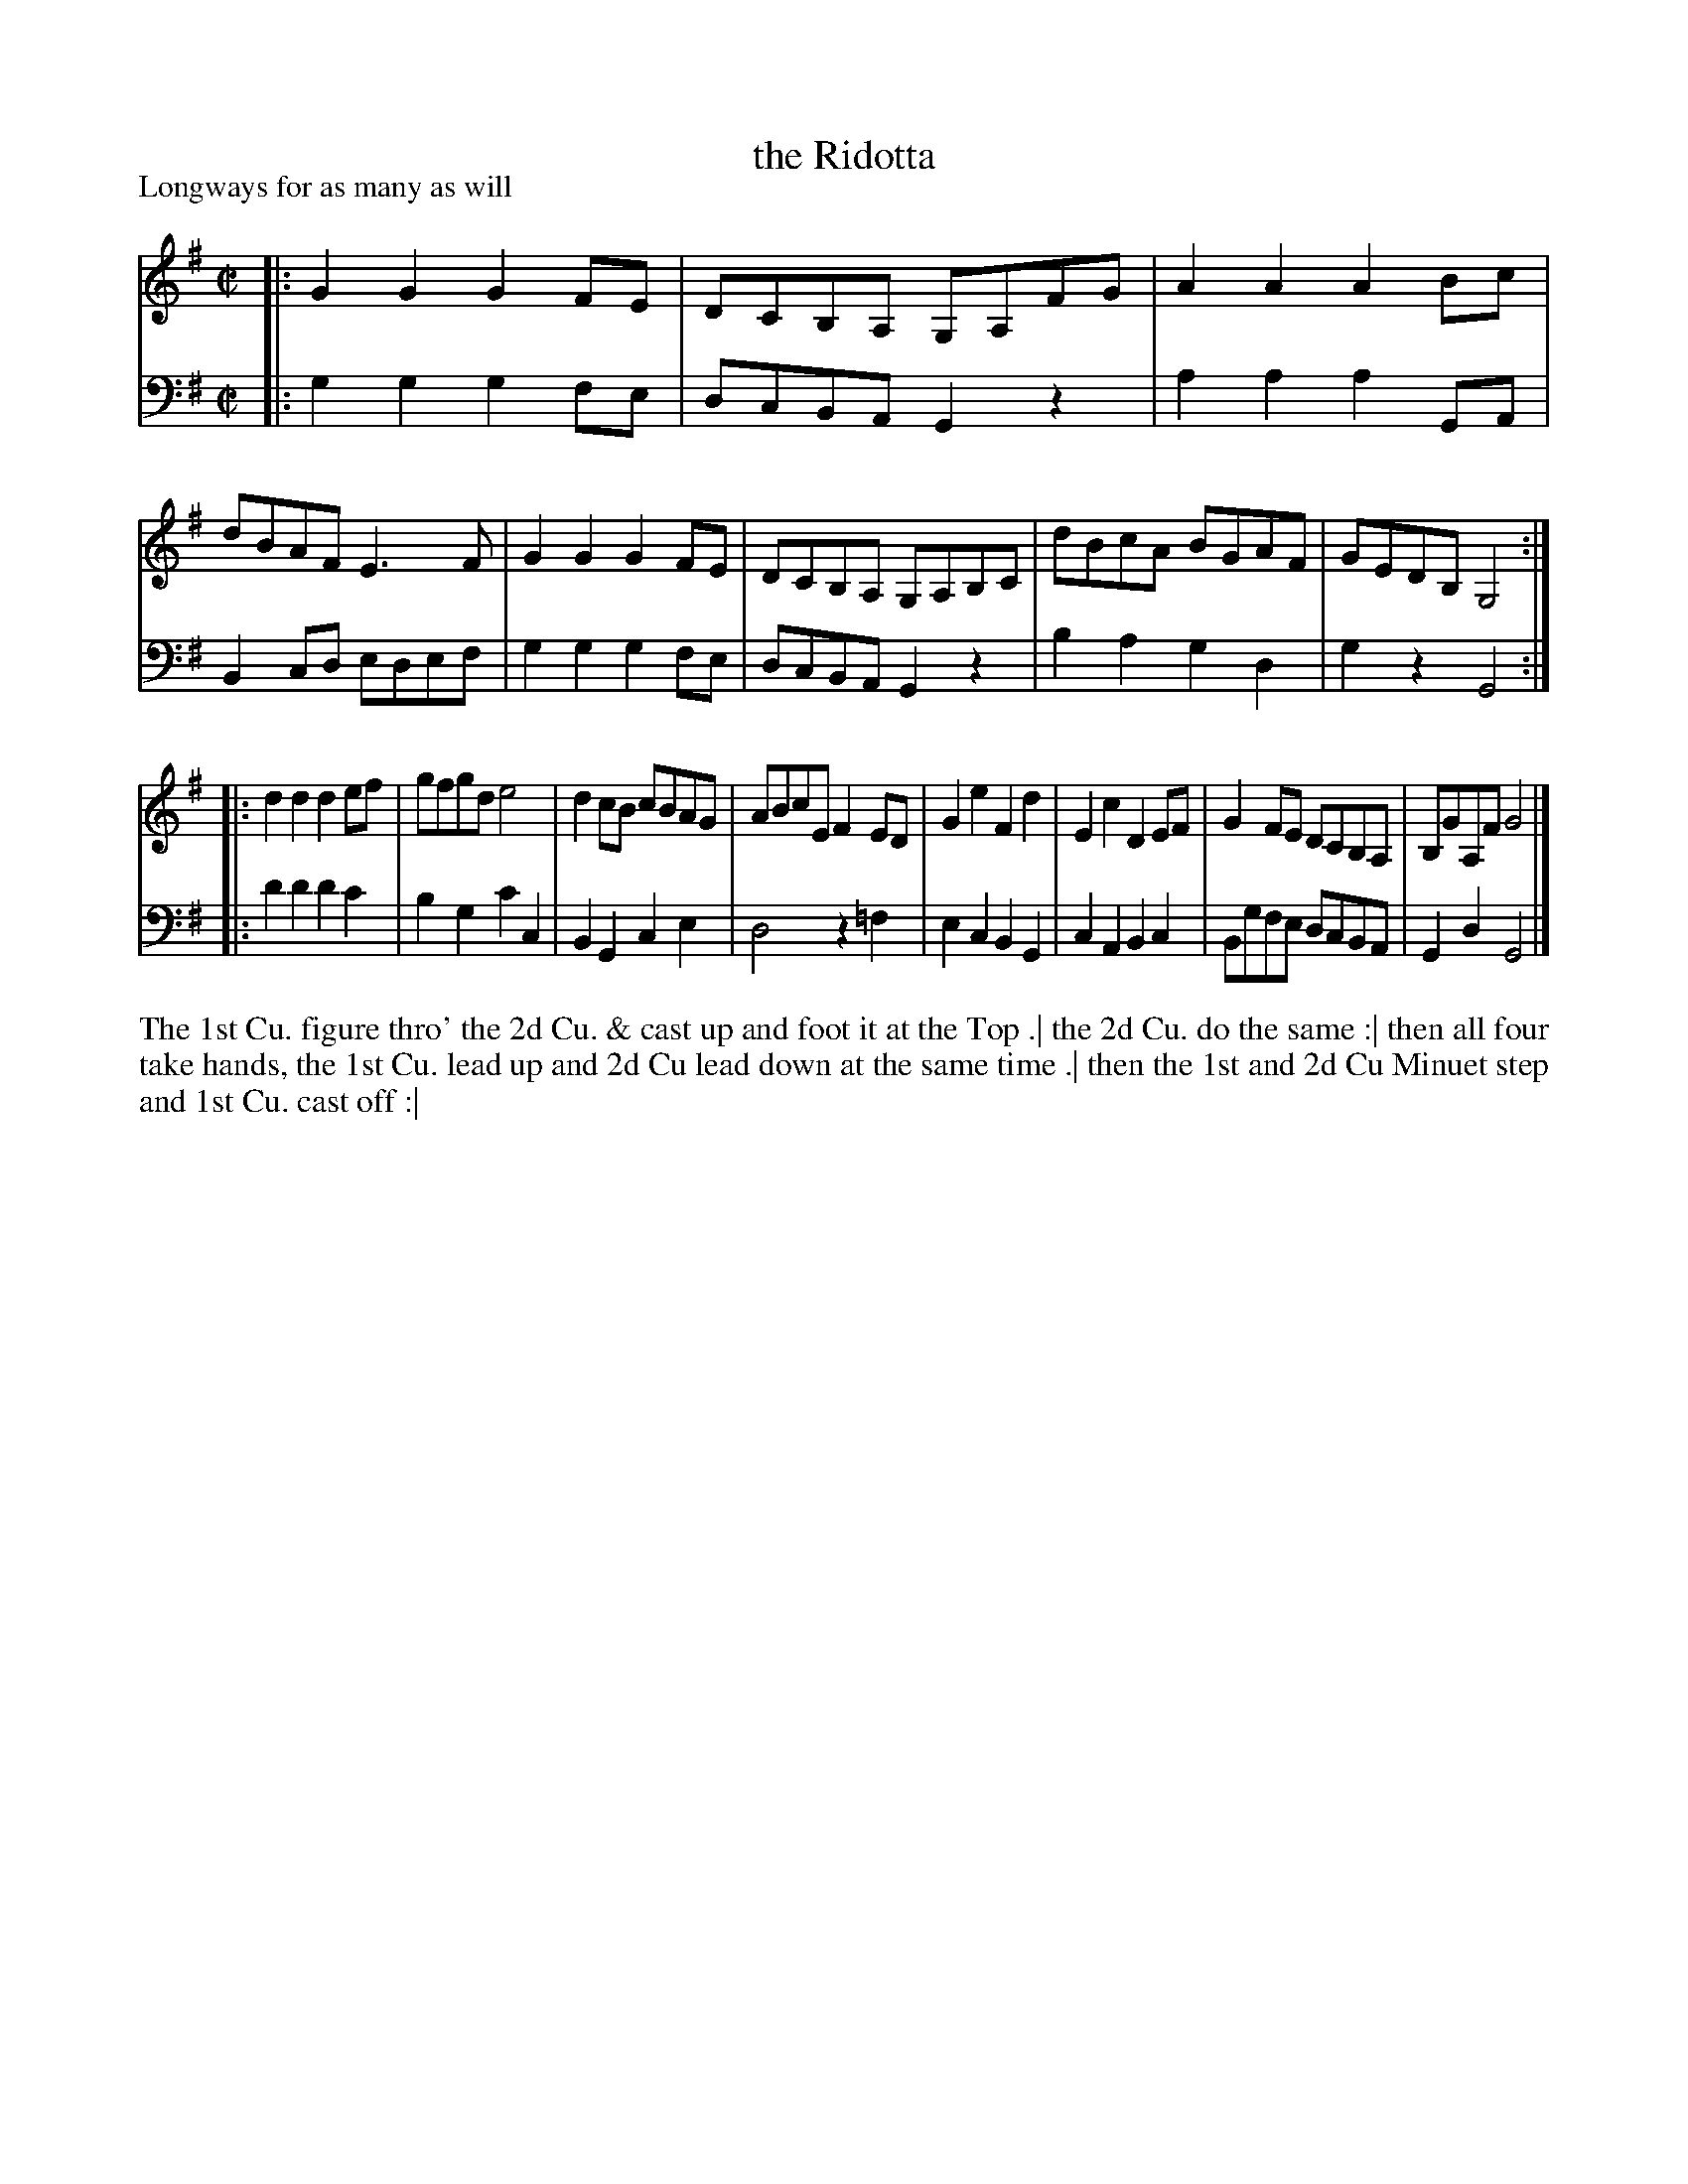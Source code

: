 X: 1079
T: the Ridotta
P: Longways for as many as will
R: reel
B: "Caledonian Country Dances" printed by John Walsh for John Johnson, London
S: http://imslp.org/wiki/Caledonian_Country_Dances_with_a_Thorough_Bass_(Various)
Z: 2013 John Chambers <jc:trillian.mit.edu>
N: The 2nd part has initial repeat but no final repeat.
M: C|
L: 1/8
K: G
% - - - - - - - - - - - - - - - - - - - - - - - - -
V: 1
|:\
G2G2 G2FE | DCB,A, G,A,FG | A2A2 A2Bc | dBAF E3F |\
G2G2 G2FE | DCB,A, G,A,B,C | dBcA BGAF | GEDB, G,4 :|
|:\
d2d2 d2ef | gfgd e4 | d2cB cBAG | ABcE F2ED |\
G2e2 F2d2 | E2c2 D2EF | G2FE DCB,A, | B,GA,F G4 |]
% - - - - - - - - - - - - - - - - - - - - - - - - -
V: 2 clef=bass middle=d
|:\
g2g2 g2fe | dcBA G2z2 | a2a2 a2GA | B2cd edef |\
g2g2 g2fe | dcBA G2z2 | b2a2 g2d2 | g2z2 G4 :|
|:\
d'2d'2 d'2c'2 | b2g2 c'2c2 | B2G2 c2e2 | d4 z2=f2 |\
e2c2 B2G2 | c2A2 B2c2 | Bgfe dcBA | G2d2 G4 |]
% - - - - - - - - - - - - - - - - - - - - - - - - -
%%begintext align
The 1st Cu. figure thro' the 2d Cu. & cast up and foot it at the Top .|
the 2d Cu. do the same :|
then all four take hands, the 1st Cu. lead up and 2d Cu lead down at the same time .|
then the 1st and 2d Cu Minuet step and 1st Cu. cast off :|
%%endtext
